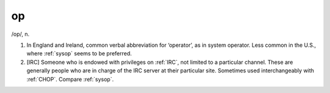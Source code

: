 .. _op:

============================================================
op
============================================================

/op/, n\.

1.
   In England and Ireland, common verbal abbreviation for ‘operator’, as in system operator.
   Less common in the U.S., where :ref:`sysop` seems to be preferred.

2.
   [IRC] Someone who is endowed with privileges on :ref:`IRC`\, not limited to a particular channel.
   These are generally people who are in charge of the IRC server at their particular site.
   Sometimes used interchangeably with :ref:`CHOP`\.
   Compare :ref:`sysop`\.

